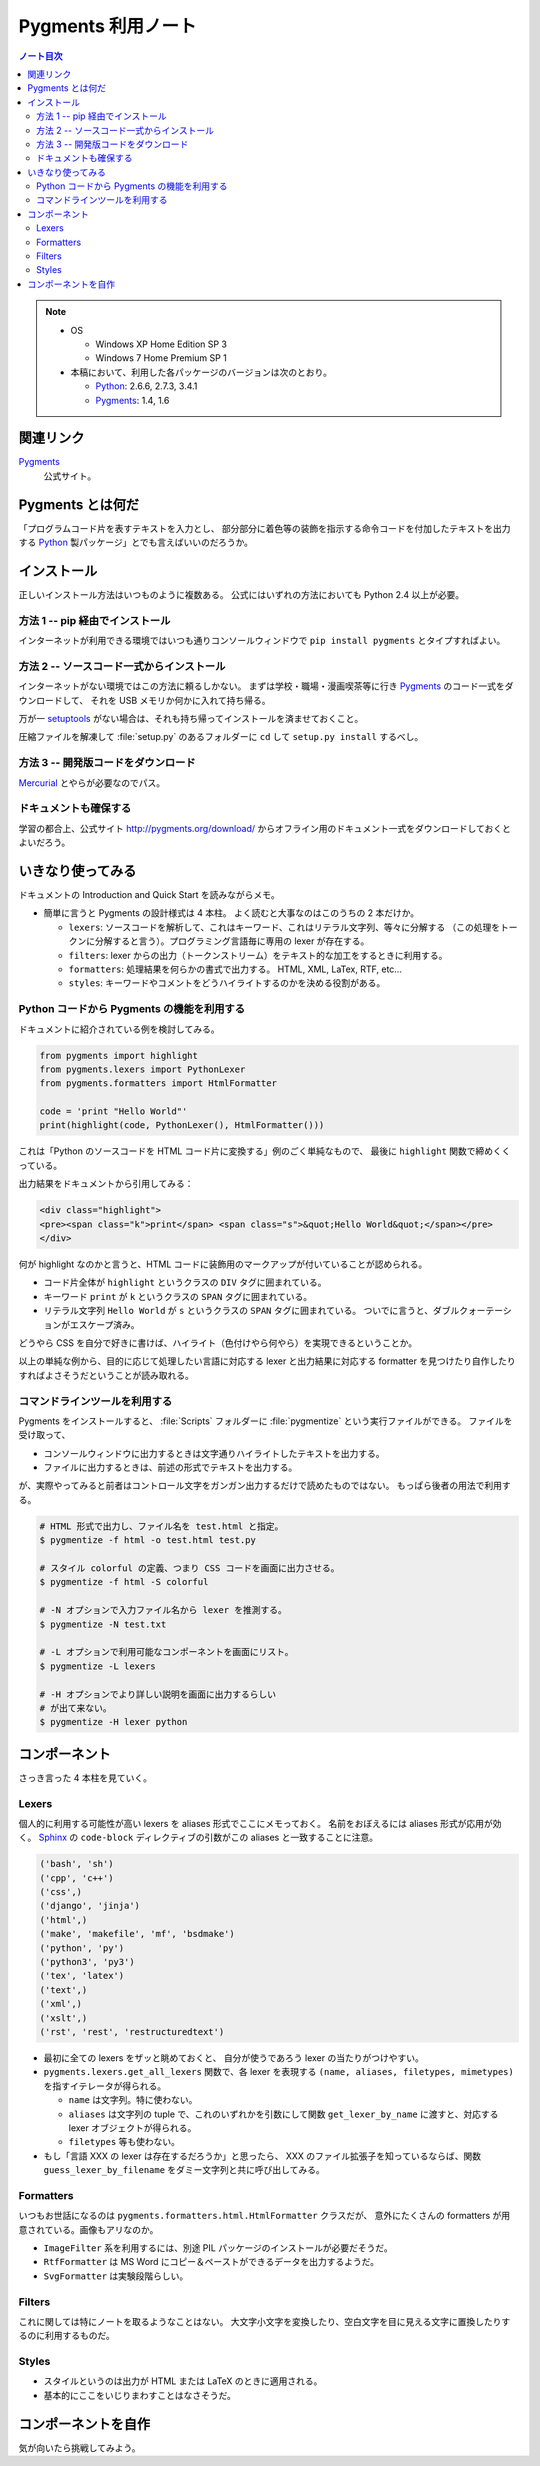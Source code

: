 ======================================================================
Pygments 利用ノート
======================================================================

.. contents:: ノート目次

.. note::

   * OS

     * Windows XP Home Edition SP 3
     * Windows 7 Home Premium SP 1

   * 本稿において、利用した各パッケージのバージョンは次のとおり。

     * Python_: 2.6.6, 2.7.3, 3.4.1
     * Pygments_: 1.4, 1.6

関連リンク
======================================================================
Pygments_
  公式サイト。

Pygments とは何だ
======================================================================
「プログラムコード片を表すテキストを入力とし、
部分部分に着色等の装飾を指示する命令コードを付加したテキストを出力する
Python_ 製パッケージ」とでも言えばいいのだろうか。

インストール
======================================================================
正しいインストール方法はいつものように複数ある。
公式にはいずれの方法においても Python 2.4 以上が必要。

方法 1 -- pip 経由でインストール
----------------------------------------------------------------------
インターネットが利用できる環境ではいつも通りコンソールウィンドウで
``pip install pygments`` とタイプすればよい。

方法 2 -- ソースコード一式からインストール
----------------------------------------------------------------------
インターネットがない環境ではこの方法に頼るしかない。
まずは学校・職場・漫画喫茶等に行き Pygments_ のコード一式をダウンロードして、
それを USB メモリか何かに入れて持ち帰る。

万が一 setuptools_ がない場合は、それも持ち帰ってインストールを済ませておくこと。

圧縮ファイルを解凍して :file:`setup.py` のあるフォルダーに ``cd`` して
``setup.py install`` するべし。

方法 3 -- 開発版コードをダウンロード
----------------------------------------------------------------------
Mercurial_ とやらが必要なのでパス。

ドキュメントも確保する
----------------------------------------------------------------------
学習の都合上、公式サイト http://pygments.org/download/
からオフライン用のドキュメント一式をダウンロードしておくとよいだろう。

いきなり使ってみる
======================================================================
ドキュメントの Introduction and Quick Start を読みながらメモ。

* 簡単に言うと Pygments の設計様式は 4 本柱。
  よく読むと大事なのはこのうちの 2 本だけか。

  * ``lexers``: ソースコードを解析して、これはキーワード、これはリテラル文字列、等々に分解する
    （この処理をトークンに分解すると言う）。プログラミング言語毎に専用の lexer が存在する。

  * ``filters``: lexer からの出力（トークンストリーム）をテキスト的な加工をするときに利用する。

  * ``formatters``: 処理結果を何らかの書式で出力する。
    HTML, XML, LaTex, RTF, etc...

  * ``styles``: キーワードやコメントをどうハイライトするのかを決める役割がある。

Python コードから Pygments の機能を利用する
----------------------------------------------------------------------
ドキュメントに紹介されている例を検討してみる。

.. code-block:: python3

   from pygments import highlight
   from pygments.lexers import PythonLexer
   from pygments.formatters import HtmlFormatter
   
   code = 'print "Hello World"'
   print(highlight(code, PythonLexer(), HtmlFormatter()))

これは「Python のソースコードを HTML コード片に変換する」例のごく単純なもので、
最後に ``highlight`` 関数で締めくくっている。

出力結果をドキュメントから引用してみる：

.. code-block:: html

   <div class="highlight">
   <pre><span class="k">print</span> <span class="s">&quot;Hello World&quot;</span></pre>
   </div>

何が highlight なのかと言うと、HTML コードに装飾用のマークアップが付いていることが認められる。

* コード片全体が ``highlight`` というクラスの ``DIV`` タグに囲まれている。
* キーワード ``print`` が ``k`` というクラスの ``SPAN`` タグに囲まれている。
* リテラル文字列 ``Hello World`` が ``s`` というクラスの ``SPAN`` タグに囲まれている。
  ついでに言うと、ダブルクォーテーションがエスケープ済み。

どうやら CSS を自分で好きに書けば、ハイライト（色付けやら何やら）を実現できるということか。

以上の単純な例から、目的に応じて処理したい言語に対応する
lexer と出力結果に対応する formatter を見つけたり自作したりすればよさそうだということが読み取れる。

コマンドラインツールを利用する
----------------------------------------------------------------------
Pygments をインストールすると、
:file:`Scripts` フォルダーに :file:`pygmentize` という実行ファイルができる。
ファイルを受け取って、

* コンソールウィンドウに出力するときは文字通りハイライトしたテキストを出力する。
* ファイルに出力するときは、前述の形式でテキストを出力する。

が、実際やってみると前者はコントロール文字をガンガン出力するだけで読めたものではない。
もっぱら後者の用法で利用する。

.. code-block:: console

   # HTML 形式で出力し、ファイル名を test.html と指定。
   $ pygmentize -f html -o test.html test.py

   # スタイル colorful の定義、つまり CSS コードを画面に出力させる。
   $ pygmentize -f html -S colorful

   # -N オプションで入力ファイル名から lexer を推測する。
   $ pygmentize -N test.txt

   # -L オプションで利用可能なコンポーネントを画面にリスト。
   $ pygmentize -L lexers

   # -H オプションでより詳しい説明を画面に出力するらしい
   # が出て来ない。
   $ pygmentize -H lexer python

コンポーネント
======================================================================
さっき言った 4 本柱を見ていく。

Lexers
----------------------------------------------------------------------

個人的に利用する可能性が高い lexers を aliases 形式でここにメモっておく。
名前をおぼえるには aliases 形式が応用が効く。
Sphinx_ の ``code-block`` ディレクティブの引数がこの aliases と一致することに注意。

.. code-block:: text

   ('bash', 'sh')
   ('cpp', 'c++')
   ('css',)
   ('django', 'jinja')
   ('html',)
   ('make', 'makefile', 'mf', 'bsdmake')
   ('python', 'py')
   ('python3', 'py3')
   ('tex', 'latex')
   ('text',)
   ('xml',)
   ('xslt',)
   ('rst', 'rest', 'restructuredtext')

* 最初に全ての lexers をザッと眺めておくと、
  自分が使うであろう lexer の当たりがつけやすい。

* ``pygments.lexers.get_all_lexers`` 関数で、各 lexer を表現する
  ``(name, aliases, filetypes, mimetypes)`` を指すイテレータが得られる。

  * ``name`` は文字列。特に使わない。
  * ``aliases`` は文字列の tuple で、これのいずれかを引数にして関数
    ``get_lexer_by_name`` に渡すと、対応する lexer オブジェクトが得られる。
  * ``filetypes`` 等も使わない。

* もし「言語 XXX の lexer は存在するだろうか」と思ったら、
  XXX のファイル拡張子を知っているならば、関数
  ``guess_lexer_by_filename`` をダミー文字列と共に呼び出してみる。

Formatters
----------------------------------------------------------------------
いつもお世話になるのは ``pygments.formatters.html.HtmlFormatter`` クラスだが、
意外にたくさんの formatters が用意されている。画像もアリなのか。

* ``ImageFilter`` 系を利用するには、別途 PIL パッケージのインストールが必要だそうだ。
* ``RtfFormatter`` は MS Word にコピー＆ペーストができるデータを出力するようだ。
* ``SvgFormatter`` は実験段階らしい。

Filters
----------------------------------------------------------------------
これに関しては特にノートを取るようなことはない。
大文字小文字を変換したり、空白文字を目に見える文字に置換したりするのに利用するものだ。

Styles
----------------------------------------------------------------------
* スタイルというのは出力が HTML または LaTeX のときに適用される。
* 基本的にここをいじりまわすことはなさそうだ。

コンポーネントを自作
======================================================================
気が向いたら挑戦してみよう。

.. _Python: http://www.python.org/
.. _Pygments: http://pygments.org/
.. _easy_install: http://peak.telecommunity.com/DevCenter/EasyInstall
.. _setuptools: http://peak.telecommunity.com/DevCenter/setuptools
.. _Mercurial: http://selenic.com/mercurial/
.. _Sphinx: http://sphinx.pocoo.org/
